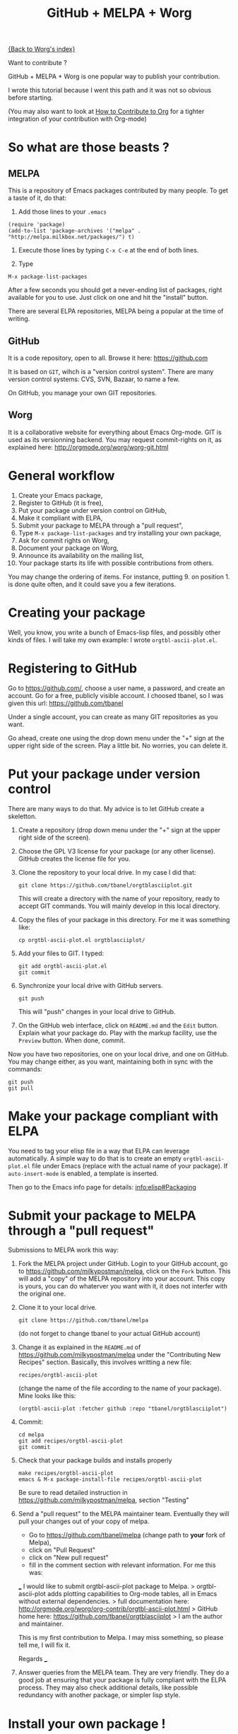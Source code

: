 # -*- mode: org; -*-
#+TITLE: GitHub + MELPA + Worg
#+OPTIONS: ^:{} author:Thierry Banel

[[file:index.org][{Back to Worg's index}]]

Want to contribute ?

GitHub + MELPA + Worg is one popular way to publish your contribution.

I wrote this tutorial because I went this path and it was not so
obvious before starting.

(You may also want to look at [[file:../org-contribute.org][How to Contribute to Org]]
for a tighter integration of your contribution with Org-mode)

* So what are those beasts ?

** MELPA
This is a repository of Emacs packages contributed by many people.
To get a taste of it, do that:

1. Add those lines to your ~.emacs~ 
: (require 'package)
: (add-to-list 'package-archives '("melpa" . "http://melpa.milkbox.net/packages/") t)

2. Execute those lines by typing ~C-x C-e~ at the end of both lines.

3. Type
: M-x package-list-packages

After a few seconds you should get a never-ending list of packages,
right available for you to use. Just click on one and hit the "install" button.

There are several ELPA repositories, MELPA being a
popular at the time of writing.

** GitHub

It is a code repository, open to all. Browse it here:
https://github.com

It is based on ~GIT~, wihch is a "version control system".
There are many version control systems: CVS, SVN, Bazaar, to name a few.

On GitHub, you manage your own GIT repositories.

** Worg

It is a collaborative website for everything about Emacs Org-mode.
GIT is used as its versionning backend.
You may request commit-rights on it, as explained here:
http://orgmode.org/worg/worg-git.html

* General workflow

1. Create your Emacs package,
2. Register to GitHub (it is free),
3. Put your package under version control on GitHub,
4. Make it compliant with ELPA,
5. Submit your package to MELPA through a "pull request",
6. Type ~M-x package-list-packages~ and try installing your own package,
7. Ask for commit rights on Worg,
8. Document your package on Worg,
9. Announce its availability on the mailing list,
10. Your package starts its life with possible contributions from others.

You may change the ordering of items.
For instance, putting 9. on position 1. is done quite often,
and it could save you a few iterations.

* Creating your package

Well, you know, you write a bunch of Emacs-lisp files, and possibly
other kinds of files. I will take my own example: I wrote
~orgtbl-ascii-plot.el~.

* Registering to GitHub

Go to https://github.com/,
choose a user name, a password, and create an account.
Go for a free, publicly visible account.
I choosed tbanel, so I was given this url: https://github.com/tbanel

Under a single account, you can create as many GIT repositories as you
want.

Go ahead, create one using the drop down menu under the "+" sign at the
upper right side of the screen. Play a little bit. No worries, you can
delete it.

* Put your package under version control

There are many ways to do that.
My advice is to let GitHub create a skeletton.

1. Create a repository
   (drop down menu under the "+" sign at the upper right side of the screen).
2. Choose the GPL V3 license for your package
   (or any other license). GitHub creates the license file for you.
3. Clone the repository to your local drive.
   In my case I did that:
   : git clone https://github.com/tbanel/orgtblasciiplot.git
   This will create a directory with the name of your repository,
   ready to accept GIT commands.
   You will mainly develop in this local directory.
4. Copy the files of your package in this directory.
   For me it was something like:
   : cp orgtbl-ascii-plot.el orgtblasciiplot/
5. Add your files to GIT. I typed:
   : git add orgtbl-ascii-plot.el
   : git commit
6. Synchronize your local drive with GitHub servers.
   : git push
   This will "push" changes in your local drive to GitHub.
7. On the GitHub web interface, click on ~README.md~ and the ~Edit~ button.
   Explain what your package do.
   Play with the markup facility, use the ~Preview~ button.
   When done, commit.

Now you have two repositories, one on your local drive, and one on GitHub.
You may change either, as you want, maintaining both in sync
with the commands:
: git push
: git pull

* Make your package compliant with ELPA

You need to tag your elisp file in a way that ELPA can leverage automatically.
A simple way to do that is to create an empty ~orgtbl-ascii-plot.el~ file
under Emacs (replace with the actual name of your package).
If ~auto-insert-mode~ is enabled, a template is inserted.

Then go to the Emacs info page for details:
[[info:elisp#Packaging]]

* Submit your package to MELPA through a "pull request"

Submissions to MELPA work this way:

1. Fork the MELPA project under GitHub.
   Login to your GitHub account,
   go to https://github.com/milkypostman/melpa,
   click on the ~Fork~ button.
   This will add a "copy" of the MELPA repository into your account.
   This copy is yours, you can do whaterver you want with it,
   it does not interfer with the original one.
2. Clone it to your local drive.
   : git clone https://github.com/tbanel/melpa
   (do not forget to change tbanel to your actual GitHub account)
3. Change it as explained in the ~README.md~
   of https://github.com/milkypostman/melpa
   under the "Contributing New Recipes" section.
   Basically, this involves writting a new file:
   : recipes/orgtbl-ascii-plot
   (change the name of the file according to the name of your package).
   Mine looks like this:
   : (orgtbl-ascii-plot :fetcher github :repo "tbanel/orgtblasciiplot")
4. Commit:
   : cd melpa
   : git add recipes/orgtbl-ascii-plot
   : git commit
5. Check that your package builds and installs properly
   : make recipes/orgtbl-ascii-plot
   : emacs & M-x package-install-file recipes/orgtbl-ascii-plot
   Be sure to read detailed instruction in
   https://github.com/milkypostman/melpa, section "Testing"
6. Send a "pull request" to the MELPA maintainer team.
   Eventually they will pull your changes out of your copy of melpa.
   - Go to https://github.com/tbanel/melpa (change path to *your* fork
     of Melpa),
   - click on "Pull Request"
   - click on "New pull request"
   - fill in the comment section with relevant information. For me this was:
   ___
    I would like to submit orgtbl-ascii-plot package to Melpa.
    > orgtbl-ascii-plot adds plotting capabilities to Org-mode tables,
      all in Emacs without external dependencies.
    > full documentation here:
      http://orgmode.org/worg/org-contrib/orgtbl-ascii-plot.html
    > GitHub home here:
      https://github.com/tbanel/orgtblasciiplot
    > I am the author and maintainer.

    This is my first contribution to Melpa.
    I may miss something, so please tell me, I will fix it.

    Regards
   ___
7. Answer queries from the MELPA team.
   They are very friendly.
   They do a good job at ensuring that your package is fully compliant
   with the ELPA process.
   They may also check additional details, like possible redundancy with
   another package, or simpler lisp style.

* Install your own package !

A few hours after your "pull request" has been accepted, il will show up
in the list of packages. Under Emacs type:
: M-x package-list-packages

Install your own package. Wooow !

* Register to Worg

http://orgmode.org/worg is the community web site for documentation.

The site is maintained under... GIT.

The site is authored using... Emacs + Org-mode.

An org-mode page committed to the Worg GIT repository gets translated
into Html, and is visible a few seconds latter.

Ask for commit-right on Worg.
Instructions are here: http://orgmode.org/worg/worg-git.html

This involves creating an SSH key, and cloning the GIT repository.

* Document your package on Worg

Create a file to document your package. I wrote this one:
: worg/org-contrib/orgtbl-ascii-plot.org
which is translated on the web site here:
http://orgmode.org/worg/org-contrib/orgtbl-ascii-plot.html

Commit and push it. I did that:
: git add org-contrib/orgtbl-ascii-plot.org
: git commit
: git push

* Announce availability of your package

There is a mailing list dedicated to Org-mode. Look here:
http://orgmode.org/worg/org-mailing-list.html
https://lists.gnu.org/mailman/listinfo/emacs-orgmode

Use it to announce your package. You will receive good feedbacks. It
is even advisable to announce it *before* going all the path down to the
publication.
